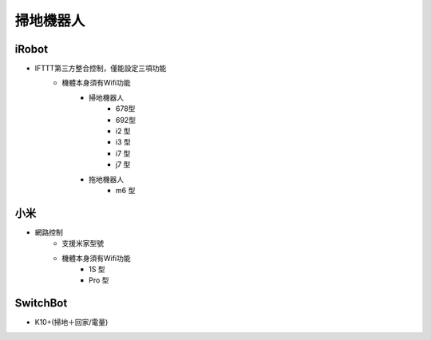 .. _robotvacuum:

==========
掃地機器人
==========

iRobot
------

- IFTTT第三方整合控制，僅能設定三項功能
    - 機體本身須有Wifi功能
        - 掃地機器人
            - 678型
            - 692型 
            - i2 型
            - i3 型
            - i7 型
            - j7 型
        - 拖地機器人
            - m6 型

小米
--------

- 網路控制
    - 支援米家型號
    - 機體本身須有Wifi功能
        - 1S 型
        - Pro 型

SwitchBot
---------

- K10+(掃地＋回家/電量)


